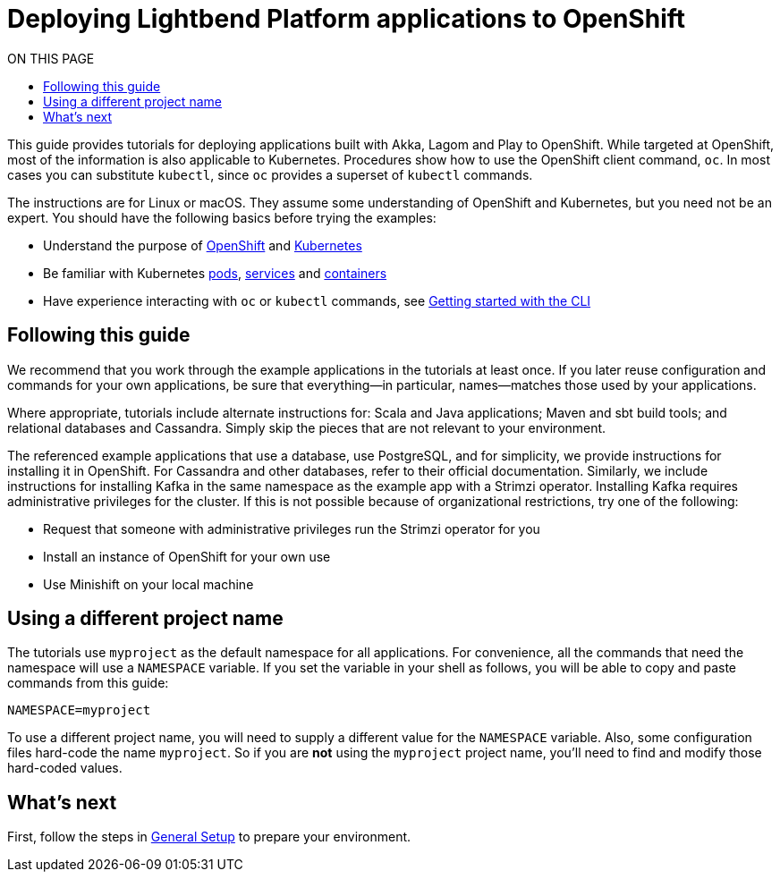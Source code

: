 = Deploying Lightbend Platform applications to OpenShift
:toc:
:toc-title: ON THIS PAGE
:toclevels: 3

This guide provides tutorials for deploying applications built with Akka, Lagom and Play to OpenShift. While targeted at OpenShift, most of the information is also applicable to Kubernetes. Procedures show how to use the OpenShift client command, `oc`. In most cases you can substitute `kubectl`, since `oc` provides a superset of `kubectl` commands.

The instructions are for Linux or macOS. They assume some understanding of OpenShift and Kubernetes, but you need not be an expert. You should have the following basics before trying the examples:

* Understand the purpose of https://www.openshift.com/learn/what-is-openshift/[OpenShift] and https://kubernetes.io/docs/concepts/overview/what-is-kubernetes/[Kubernetes]
* Be familiar with Kubernetes  https://kubernetes.io/docs/concepts/workloads/pods/pod/[pods], https://docs.openshift.com/enterprise/3.0/architecture/core_concepts/pods_and_services.html[services] and https://docs.openshift.com/enterprise/3.0/architecture/core_concepts/containers_and_images.html[containers]
* Have experience interacting with `oc` or `kubectl` commands, see https://docs.openshift.com/enterprise/3.0/cli_reference/get_started_cli.html[Getting started with the CLI] 

== Following this guide

We recommend that you work through the example applications in the tutorials at least once. If you later reuse configuration and commands for your own applications, be sure that everything&mdash;in particular, names&mdash;matches those used by your applications.

Where appropriate, tutorials include alternate instructions for: Scala and Java applications; Maven and sbt build tools; and relational databases and Cassandra. Simply skip the pieces that are not relevant to your environment.

The referenced example applications that use a database, use PostgreSQL, and for simplicity, we provide instructions for installing it in OpenShift. For Cassandra and other databases, refer to their official documentation. Similarly, we include instructions for installing Kafka in the same namespace as the example app with a Strimzi operator. Installing Kafka requires administrative privileges for the cluster. If this is not possible because of organizational restrictions, try one of the following:

* Request that someone with administrative privileges run the Strimzi operator for you
* Install an instance of OpenShift for your own use
* Use Minishift on your local machine

== Using a different project name

The tutorials use `myproject` as the default namespace for all applications. For convenience, all the commands that need the namespace will use a `NAMESPACE` variable. If you set the variable in your shell as follows, you will be able to copy and paste commands from this guide: 

`NAMESPACE=myproject`

To use a different project name, you will need to supply a different value for the `NAMESPACE` variable. Also, some configuration files hard-code the name `myproject`. So if you are *not* using the `myproject` project name, you’ll need to find and modify those hard-coded values.


== What's next

First, follow the steps in xref:general-setup.adoc[General Setup] to prepare your environment.
